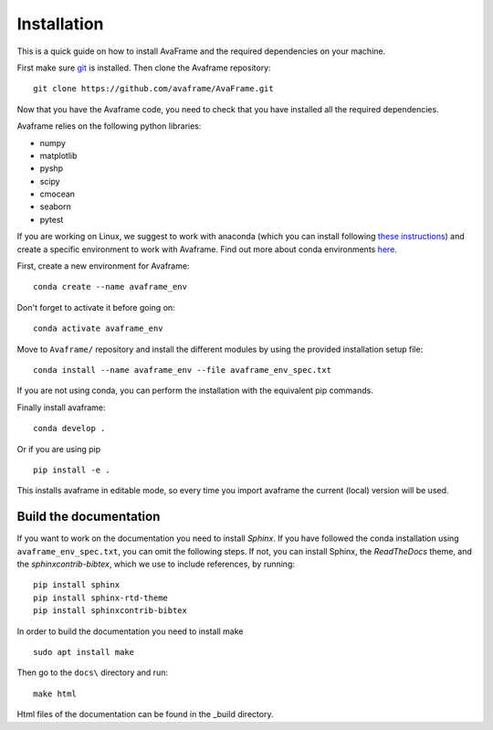 Installation
================
This is a quick guide on how to install AvaFrame and the required dependencies on your machine.

First make sure `git <https://github.com/git-guides/install-git>`_ is installed.
Then clone the Avaframe repository::

  git clone https://github.com/avaframe/AvaFrame.git

Now that you have the Avaframe code, you need to check that you have installed all the required dependencies.


Avaframe relies on the following python libraries:

* numpy
* matplotlib
* pyshp
* scipy
* cmocean
* seaborn
* pytest

If you are working on Linux, we suggest to work with anaconda (which you can install following `these instructions <https://docs.anaconda.com/anaconda/install/linux/>`_)
and create a specific environment to work with Avaframe. Find out more about conda environments `here <https://conda.io/projects/conda/en/latest/user-guide/concepts/environments.html>`_.

First, create a new environment for Avaframe::

    conda create --name avaframe_env

Don't forget to activate it before going on::

    conda activate avaframe_env

Move to ``Avaframe/`` repository and install the different modules by using the provided installation setup file::

    conda install --name avaframe_env --file avaframe_env_spec.txt

If you are not using conda, you can perform the installation with the equivalent pip commands.

Finally install avaframe::

  conda develop .

Or if you are using pip ::

  pip install -e .

This installs avaframe in editable mode, so every time you import avaframe the
current (local) version will be used.


Build the documentation
------------------------

If you want to work on the documentation you need to install *Sphinx*. If you have followed the conda installation using
``avaframe_env_spec.txt``, you can omit the following steps. If not, you can install Sphinx, the *ReadTheDocs*
theme, and the *sphinxcontrib-bibtex*, which we use to include references, by running::

  pip install sphinx
  pip install sphinx-rtd-theme
  pip install sphinxcontrib-bibtex

In order to build the documentation you need to install make ::

  sudo apt install make

Then go to the ``docs\`` directory and run::

  make html

Html files of the documentation can be found in the _build directory.
